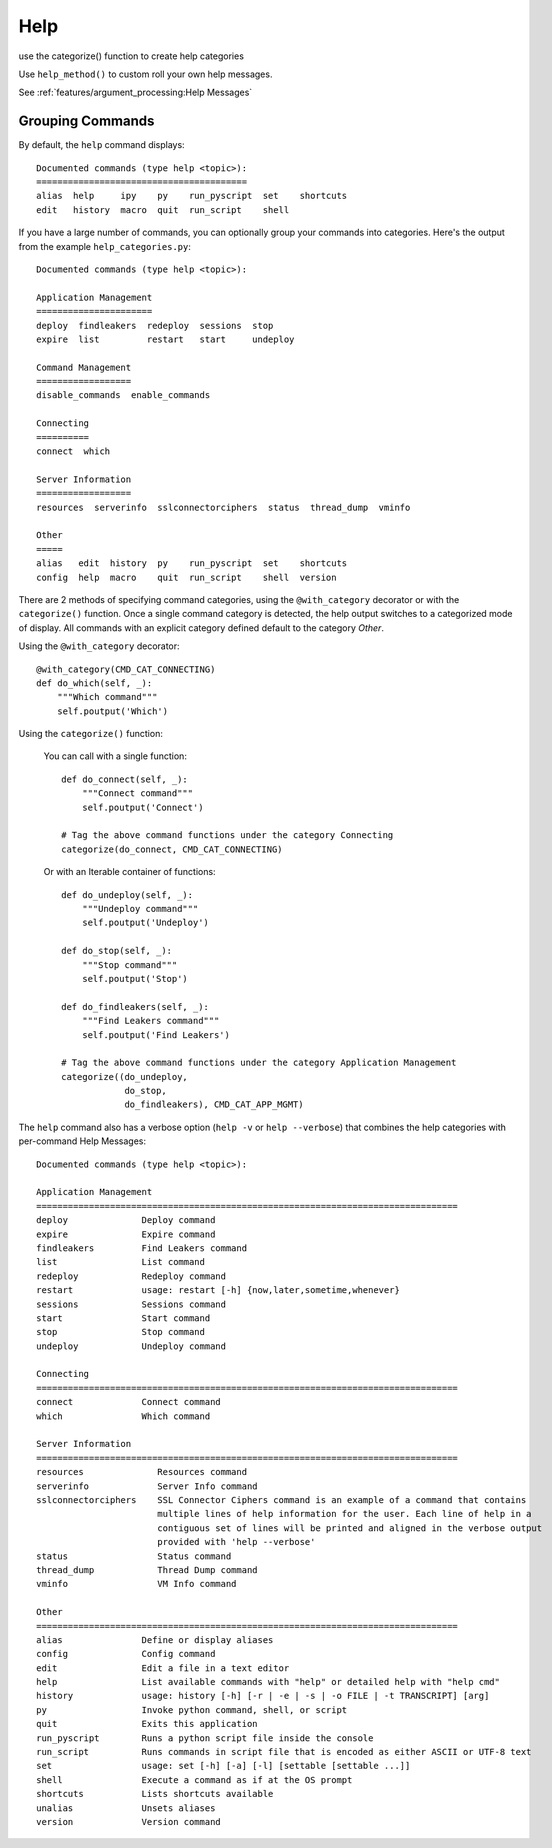 Help
====

use the categorize() function to create help categories

Use ``help_method()`` to custom roll your own help messages.

See :ref:`features/argument_processing:Help Messages`

Grouping Commands
-----------------

By default, the ``help`` command displays::

  Documented commands (type help <topic>):
  ========================================
  alias  help     ipy    py    run_pyscript  set    shortcuts
  edit   history  macro  quit  run_script    shell

If you have a large number of commands, you can optionally group your commands
into categories. Here's the output from the example ``help_categories.py``::

  Documented commands (type help <topic>):

  Application Management
  ======================
  deploy  findleakers  redeploy  sessions  stop
  expire  list         restart   start     undeploy

  Command Management
  ==================
  disable_commands  enable_commands

  Connecting
  ==========
  connect  which

  Server Information
  ==================
  resources  serverinfo  sslconnectorciphers  status  thread_dump  vminfo

  Other
  =====
  alias   edit  history  py    run_pyscript  set    shortcuts
  config  help  macro    quit  run_script    shell  version

There are 2 methods of specifying command categories, using the
``@with_category`` decorator or with the ``categorize()`` function. Once a
single command category is detected, the help output switches to a categorized
mode of display. All commands with an explicit category defined default to the
category `Other`.

Using the ``@with_category`` decorator::

  @with_category(CMD_CAT_CONNECTING)
  def do_which(self, _):
      """Which command"""
      self.poutput('Which')

Using the ``categorize()`` function:

    You can call with a single function::

        def do_connect(self, _):
            """Connect command"""
            self.poutput('Connect')

        # Tag the above command functions under the category Connecting
        categorize(do_connect, CMD_CAT_CONNECTING)

    Or with an Iterable container of functions::

        def do_undeploy(self, _):
            """Undeploy command"""
            self.poutput('Undeploy')

        def do_stop(self, _):
            """Stop command"""
            self.poutput('Stop')

        def do_findleakers(self, _):
            """Find Leakers command"""
            self.poutput('Find Leakers')

        # Tag the above command functions under the category Application Management
        categorize((do_undeploy,
                    do_stop,
                    do_findleakers), CMD_CAT_APP_MGMT)

The ``help`` command also has a verbose option (``help -v`` or ``help
--verbose``) that combines the help categories with per-command Help Messages::

    Documented commands (type help <topic>):

    Application Management
    ================================================================================
    deploy              Deploy command
    expire              Expire command
    findleakers         Find Leakers command
    list                List command
    redeploy            Redeploy command
    restart             usage: restart [-h] {now,later,sometime,whenever}
    sessions            Sessions command
    start               Start command
    stop                Stop command
    undeploy            Undeploy command

    Connecting
    ================================================================================
    connect             Connect command
    which               Which command

    Server Information
    ================================================================================
    resources              Resources command
    serverinfo             Server Info command
    sslconnectorciphers    SSL Connector Ciphers command is an example of a command that contains
                           multiple lines of help information for the user. Each line of help in a
                           contiguous set of lines will be printed and aligned in the verbose output
                           provided with 'help --verbose'
    status                 Status command
    thread_dump            Thread Dump command
    vminfo                 VM Info command

    Other
    ================================================================================
    alias               Define or display aliases
    config              Config command
    edit                Edit a file in a text editor
    help                List available commands with "help" or detailed help with "help cmd"
    history             usage: history [-h] [-r | -e | -s | -o FILE | -t TRANSCRIPT] [arg]
    py                  Invoke python command, shell, or script
    quit                Exits this application
    run_pyscript        Runs a python script file inside the console
    run_script          Runs commands in script file that is encoded as either ASCII or UTF-8 text
    set                 usage: set [-h] [-a] [-l] [settable [settable ...]]
    shell               Execute a command as if at the OS prompt
    shortcuts           Lists shortcuts available
    unalias             Unsets aliases
    version             Version command

